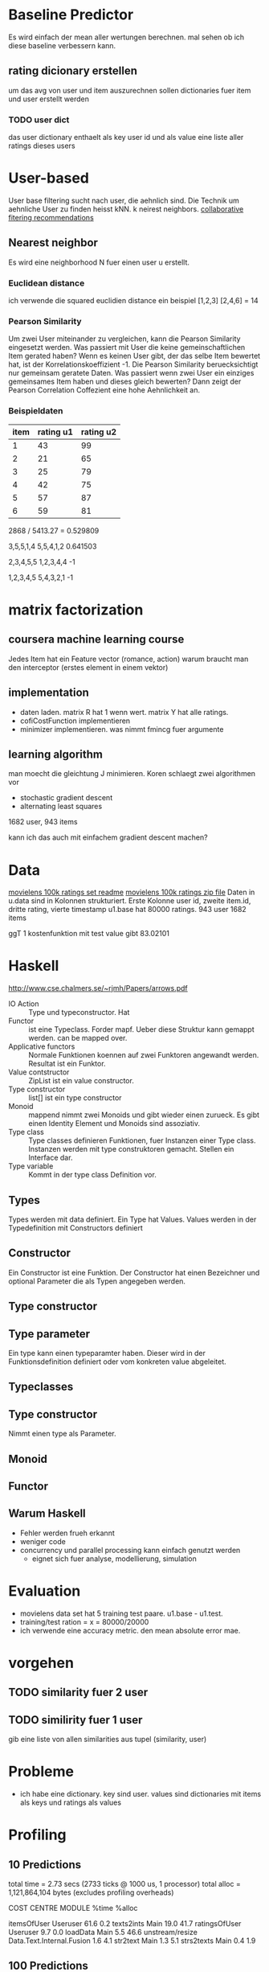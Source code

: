 * Baseline Predictor
Es wird einfach der mean aller wertungen berechnen. mal sehen ob ich diese baseline verbessern kann.
** rating dicionary erstellen
um das avg von user und item auszurechnen sollen dictionaries fuer item und user erstellt werden
*** TODO user dict
das user dictionary enthaelt als key user id und als value eine liste aller ratings dieses users

* User-based
User base filtering sucht nach user, die aehnlich sind. 
Die Technik um aehnliche User zu finden heisst kNN. k neirest neighbors.
[[http://elehack.net/research/pubs/cf-survey/cf-survey.pdf][collaborative fitering recommendations]]
** Nearest neighbor
Es wird eine neighborhood N fuer einen user u erstellt.
*** Euclidean distance
ich verwende die squared euclidien distance
ein beispiel
[1,2,3] [2,4,6] = 14

*** Pearson Similarity
Um zwei User miteinander zu vergleichen, kann die Pearson Similarity eingesetzt werden.
Was passiert mit User die keine gemeinschaftlichen Item gerated haben? 
Wenn es keinen User gibt, der das selbe Item bewertet hat, ist der Korrelationskoeffizient -1.
Die Pearson Similarity beruecksichtigt nur gemeinsam geratete Daten.
Was passiert wenn zwei User ein einziges gemeinsames Item haben und dieses gleich bewerten?
Dann zeigt der Pearson Correlation Coffezient eine hohe Aehnlichkeit an.
*** Beispieldaten

| item | rating u1 | rating u2 |
|------+-----------+-----------|
|    1 |        43 |        99 |
|    2 |        21 |        65 |
|    3 |        25 |        79 |
|    4 |        42 |        75 |
|    5 |        57 |        87 |
|    6 |        59 |        81 |

2868 / 5413.27 = 0.529809

3,5,5,1,4
5,5,4,1,2
0.641503

2,3,4,5,5
1,2,3,4,4
-1

1,2,3,4,5
5,4,3,2,1
-1

* matrix factorization
** coursera machine learning course
Jedes Item hat ein Feature vector (romance, action)
warum braucht man den interceptor (erstes element in einem vektor)
** implementation
- daten laden. matrix R hat 1 wenn wert. matrix Y hat alle ratings.
- cofiCostFunction implementieren
- minimizer implementieren. was nimmt fmincg fuer argumente
** learning algorithm
man moecht die gleichtung J minimieren.
Koren schlaegt zwei algorithmen vor
- stochastic gradient descent
- alternating least squares

1682 user, 943 items

kann ich das auch mit einfachem gradient descent machen?
* Data
[[http://files.grouplens.org/datasets/movielens/ml-100k-README.txt][movielens 100k ratings set readme]]
[[http://files.grouplens.org/datasets/movielens/ml-100k.zip][movielens 100k ratings zip file]]
Daten in u.data sind in Kolonnen strukturiert. 
Erste Kolonne user id, zweite item.id, dritte rating, vierte timestamp
u1.base hat 80000 ratings.
943 user
1682 items

ggT 1
kostenfunktion mit test value gibt 83.02101

* Haskell
[[http://www.cse.chalmers.se/~rjmh/Papers/arrows.pdf]]

- IO Action :: Type und typeconstructor. Hat
- Functor :: ist eine Typeclass. Forder mapf. Ueber diese Struktur kann gemappt werden. can be mapped over.
- Applicative functors :: Normale Funktionen koennen auf zwei Funktoren angewandt werden. Resultat ist ein Funktor.
- Value contstructor :: ZipList ist ein value constructor.
- Type constructor :: list[] ist ein type constructor
- Monoid :: mappend nimmt zwei Monoids und gibt wieder einen zurueck. Es gibt einen Identity Element und Monoids sind assoziativ.
- Type class :: Type classes definieren Funktionen, fuer Instanzen einer Type class. Instanzen werden mit type construktoren gemacht. Stellen ein Interface dar.
- Type variable :: Kommt in der type class Definition vor.

** Types
Types werden mit data definiert. Ein Type hat Values. Values werden in der Typedefinition mit Constructors definiert
** Constructor
Ein Constructor ist eine Funktion. Der Constructor hat einen Bezeichner und optional Parameter die als Typen angegeben werden.
** Type constructor
** Type parameter
Ein type kann einen typeparamter haben. Dieser wird in der Funktionsdefinition definiert oder vom konkreten value abgeleitet.
** Typeclasses
** Type constructor

Nimmt einen type als Parameter.
** Monoid
** Functor
** Warum Haskell
- Fehler werden frueh erkannt
- weniger code
- concurrency und parallel processing kann einfach genutzt werden
 - eignet sich fuer analyse, modellierung, simulation
* Evaluation
- movielens data set hat 5 training test paare. u1.base - u1.test. 
- training/test ration = x = 80000/20000
- ich verwende eine accuracy metric. den mean absolute error mae.

* vorgehen
** TODO similarity fuer 2 user
** TODO similirity fuer 1 user
gib eine liste von allen similarities aus tupel (similarity, user)

* Probleme
- ich habe eine dictionary. key sind user. values sind dictionaries mit items als keys und ratings als values
* Profiling

** 10 Predictions
	total time  =        2.73 secs   (2733 ticks @ 1000 us, 1 processor)
	total alloc = 1,121,864,104 bytes  (excludes profiling overheads)

COST CENTRE     MODULE                    %time %alloc

itemsOfUser     Useruser                   61.6    0.2
texts2ints      Main                       19.0   41.7
ratingsOfUser   Useruser                    9.7    0.0
loadData        Main                        5.5   46.6
unstream/resize Data.Text.Internal.Fusion   1.6    4.1
str2text        Main                        1.3    5.1
strs2texts      Main                        0.4    1.9
** 100 Predictions
	total time  =       21.54 secs   (21539 ticks @ 1000 us, 1 processor)
	total alloc = 1,189,782,736 bytes  (excludes profiling overheads)

COST CENTRE     MODULE                    %time %alloc

itemsOfUser     Useruser                   80.7    2.1
ratingsOfUser   Useruser                   14.4    0.1
texts2ints      Main                        2.4   39.6
loadData        Main                        0.6   44.0
unstream/resize Data.Text.Internal.Fusion   0.2    3.9
str2text        Main                        0.2    4.8
users           Useruser                    0.2    1.2
sim_distance    Useruser                    0.1    1.7
strs2texts      Main                        0.1    1.8

* Vereinbarung fuer Projektarbeit
Projekttitel: Movielens Recommender System
Projektstart: 29.9.2014
Projektende: 23.1.2014 (abklaeren)
** Projektziele und Projektbeschreibung
Haendler und Content Provider moechten Kunden passende Artikel empfehlen. Es geht darum Kunden Artikel zuzuweisen. 
Die Artikel sollen den die 
Im Laufe dieser Arbeit soll ein Recommender System entwickelt werden. 
Dabei sollen unter anderem Methode des Collaborative Filtering eingesetzt werden.
Das Recommender System soll mit einer geigneten Methode evaluiert werden. 
Das Recommender System verarbeitet die Movielens Testdaten und wird mit Movielens Testdaten evaluiert.
Die Movielens Dataset wird fuer in eine geeignete Form transformiert.
Der Detailscope der Arbeit wird im Laufe des Projektes agil angepasst.
** Leistungsbeurteilung
- Organisation Durchfuehrung
- Bericht / Sprache
- Umsetzung

Projektpartner: INS
Ergebnisse: Recommender Implementation
** Kompetenzen 
- Programmiersprache Haskell
- Ecosystem Haskell
- Projekt realisieren
- Schreibkompetenz
